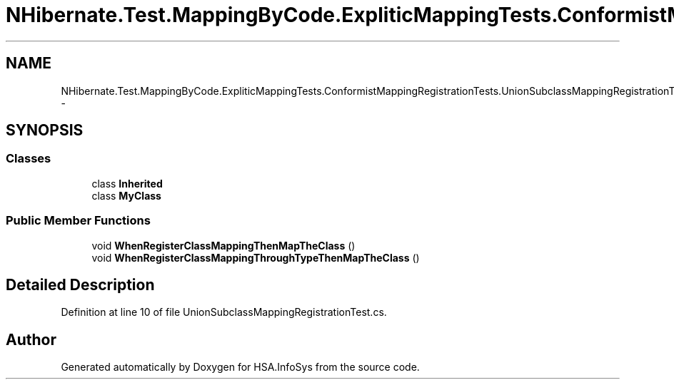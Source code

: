 .TH "NHibernate.Test.MappingByCode.ExpliticMappingTests.ConformistMappingRegistrationTests.UnionSubclassMappingRegistrationTest" 3 "Fri Jul 5 2013" "Version 1.0" "HSA.InfoSys" \" -*- nroff -*-
.ad l
.nh
.SH NAME
NHibernate.Test.MappingByCode.ExpliticMappingTests.ConformistMappingRegistrationTests.UnionSubclassMappingRegistrationTest \- 
.SH SYNOPSIS
.br
.PP
.SS "Classes"

.in +1c
.ti -1c
.RI "class \fBInherited\fP"
.br
.ti -1c
.RI "class \fBMyClass\fP"
.br
.in -1c
.SS "Public Member Functions"

.in +1c
.ti -1c
.RI "void \fBWhenRegisterClassMappingThenMapTheClass\fP ()"
.br
.ti -1c
.RI "void \fBWhenRegisterClassMappingThroughTypeThenMapTheClass\fP ()"
.br
.in -1c
.SH "Detailed Description"
.PP 
Definition at line 10 of file UnionSubclassMappingRegistrationTest\&.cs\&.

.SH "Author"
.PP 
Generated automatically by Doxygen for HSA\&.InfoSys from the source code\&.
